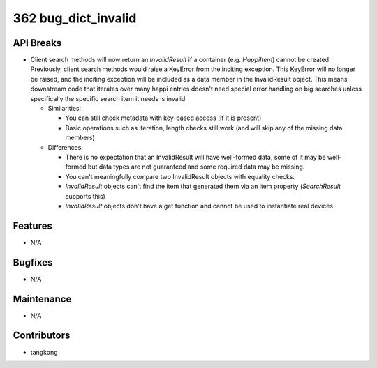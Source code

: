 362 bug_dict_invalid
####################

API Breaks
----------
- Client search methods will now return an `InvalidResult` if a container (e.g.
  `HappiItem`) cannot be created. Previously, client search methods would raise a
  KeyError from the inciting exception. This KeyError will no longer be raised,
  and the inciting exception will be included as a data member in the
  InvalidResult object. This means downstream code that iterates over many happi
  entries doesn't need special error handling on big searches unless specifically
  the specific search item it needs is invalid.

  - Similarities:

    - You can still check metadata with key-based access (if it is present)
    - Basic operations such as iteration, length checks still work (and will skip any of the missing data members)

  - Differences:

    - There is no expectation that an InvalidResult will have well-formed data, some of it may be well-formed but data types are not guaranteed and some required data may be missing.
    - You can't meaningfully compare two InvalidResult objects with equality checks.
    - `InvalidResult` objects can't find the item that generated them via an item property (`SearchResult` supports this)
    - `InvalidResult` objects don't have a get function and cannot be used to instantiate real devices

Features
--------
- N/A

Bugfixes
--------
- N/A

Maintenance
-----------
- N/A

Contributors
------------
- tangkong
